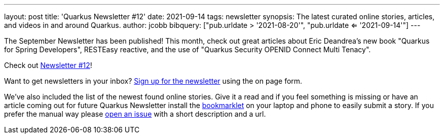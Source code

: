 ---
layout: post
title: 'Quarkus Newsletter #12'
date: 2021-09-14
tags: newsletter
synopsis: The latest curated online stories, articles, and videos in and around Quarkus.
author: jcobb
bibquery: ["pub.urldate > '2021-08-20'", "pub.urldate <= '2021-09-14'"]
---


The September Newsletter has been published! This month, check out great articles about Eric Deandrea's new book "Quarkus for Spring Developers", RESTEasy reactive, and the use of "Quarkus Security OPENID Connect Multi Tenacy".

Check out https://quarkus.io/newsletter/12/[Newsletter #12]!

Want to get newsletters in your inbox? https://quarkus.io/newsletter[Sign up for the newsletter] using the on page form.

We've also included the list of the newest found online stories. Give it a read and if you feel something is missing or have an article coming out for future Quarkus Newsletter install the https://github.com/quarkusio/url2quarkuspub[bookmarklet] on your laptop and phone to easily submit a story. If you prefer the manual way please https://github.com/quarkusio/quarkusio.github.io/issues[open an issue] with a short description and a url.
